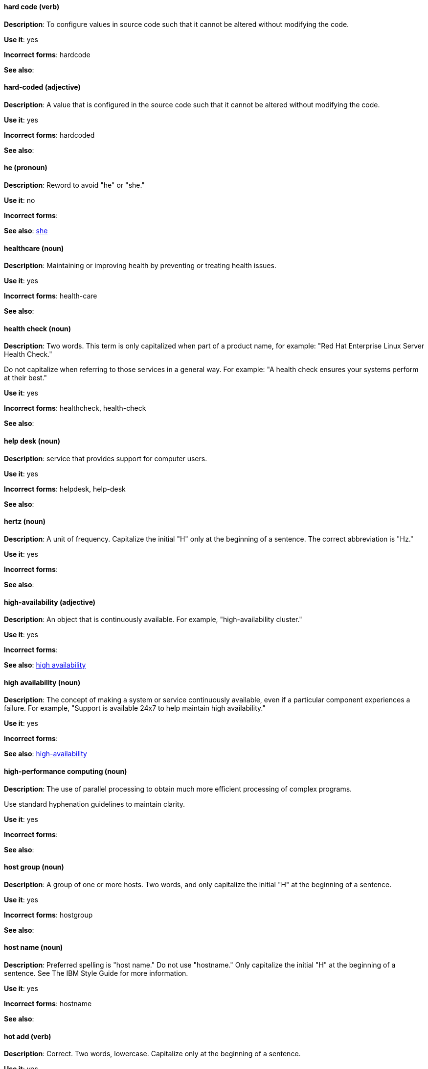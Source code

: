 [discrete]
==== hard code (verb)
[[hard-code]]
*Description*: To configure values in source code such that it cannot be altered without modifying the code.

*Use it*: yes

*Incorrect forms*: hardcode

*See also*:

[discrete]
==== hard-coded (adjective)
[[hard-coded]]
*Description*: A value that is configured in the source code such that it cannot be altered without modifying the code.

*Use it*: yes

*Incorrect forms*: hardcoded

*See also*:

[discrete]
==== he (pronoun)
[[he]]
*Description*: Reword to avoid "he" or "she."

*Use it*: no

*Incorrect forms*:

// TODO: Added link to she. Still need to add link to you
*See also*: xref:she[she]

[discrete]
==== ⁠healthcare (noun)
[[healthcare]]
*Description*: Maintaining or improving health by preventing or treating health issues.

*Use it*: yes

*Incorrect forms*: health-care

*See also*:

[discrete]
==== ⁠health check (noun)
[[health-check]]
*Description*: Two words. This term is only capitalized when part of a product name, for example: "Red Hat Enterprise Linux Server Health Check."

Do not capitalize when referring to those services in a general way. For example: "A health check ensures your systems perform at their best."

*Use it*: yes

*Incorrect forms*: healthcheck, health-check

*See also*:

[discrete]
==== help desk (noun)
[[help-desk]]
*Description*:  service that provides support for computer users.

*Use it*: yes

*Incorrect forms*: helpdesk, help-desk

*See also*:

[discrete]
==== hertz (noun)
[[hertz]]
*Description*: A unit of frequency. Capitalize the initial "H" only at the beginning of a sentence. The correct abbreviation is "Hz."

*Use it*: yes

*Incorrect forms*:

*See also*:

[discrete]
==== ⁠high-availability (adjective)
[[high-availability]]
*Description*: An object that is continuously available. For example, "high-availability cluster."

*Use it*: yes

*Incorrect forms*:

*See also*: xref:high-availability-noun[high availability]

[discrete]
==== ⁠high availability (noun)
[[high-availability-noun]]
*Description*: The concept of making a system or service continuously available, even if a particular component experiences a failure. For example, "Support is available 24x7 to help maintain high availability."

*Use it*: yes

*Incorrect forms*:

*See also*: xref:high-availability[high-availability]

[discrete]
==== ⁠high-performance computing (noun)
[[high-performance-computing]]
*Description*: The use of parallel processing to obtain much more efficient processing of complex programs.

Use standard hyphenation guidelines to maintain clarity.

*Use it*: yes

*Incorrect forms*:

*See also*:

[discrete]
==== host group (noun)
[[host-group]]
*Description*: A group of one or more hosts. Two words, and only capitalize the initial "H" at the beginning of a sentence.

*Use it*: yes

*Incorrect forms*: hostgroup

*See also*:

[discrete]
==== host name (noun)
[[host-name]]
*Description*: Preferred spelling is "host name." Do not use "hostname." Only capitalize the initial "H" at the beginning of a sentence. See The IBM Style Guide for more information.

*Use it*: yes

*Incorrect forms*: hostname

*See also*:

[discrete]
==== ⁠hot add (verb)
[[hot-add]]
*Description*: Correct. Two words, lowercase. Capitalize only at the beginning of a sentence.

*Use it*: yes

*Incorrect forms*: hotadd, hot-add

*See also*:

[discrete]
==== hotline (noun)
[[hotline]]
*Description*: Correct. One word, lowercase. Capitalize only at the beginning of a sentence.

*Use it*: yes

*Incorrect forms*: hot-line

*See also*:

[discrete]
==== hot plug (verb)
[[hot-plug]]
*Description*: Correct. Two words, lowercase. Capitalize when used at the beginning of a sentence only.

*Use it*: yes

*Incorrect forms*: hotplug, hot-plug

*See also*:

[discrete]
==== hot swap (verb)
[[hot-swap]]
*Description*: Correct. Two words, lowercase. Capitalize when used at the beginning of a sentence only.

*Use it*: yes

*Incorrect forms*: hotswap, hot-swap

*See also*:

[discrete]
==== ⁠HP ProLiant (noun)
[[hp-proliant]]
*Description*: Hewlett-Packard (HP) servers. Do not use any other variations.

*Use it*: yes

*Incorrect forms*: ⁠HP Proliant

*See also*:

[discrete]
==== HTML (noun)
[[html]]
*Description*: HyperText Markup Language (HTML) is a markup language for web pages. When referring to the language, use "HTML," such as "To see the HTML version of this documentation...." When referring to a web page extension, use "html," such as "The main page is index.html."

*Use it*: yes

*Incorrect forms*:

*See also*:

[discrete]
==== ⁠huge-page (adjective)
[[huge-page]]
*Description*: Correct. Normal hyphenation rules apply. See xref:huge-page-noun[huge page] for capitalization rules.

*Use it*: yes

*Incorrect forms*:

*See also*:

[discrete]
==== huge page (noun)
[[huge-page-noun]]
*Description*: Correct. Use the two-word version in all cases. Capitalize "huge" at the beginning of a sentence, and capitalize both words in titles. If you are documenting a user interface, use the capitalization used in that interface.

*Use it*: yes

*Incorrect forms*:

*See also*:

[discrete]
==== ⁠Hyper-Threading (noun)
[[hyper-threading]]
*Description*: Hyper-Threading is Intel's implementation of simultaneous multithreading. If you are not referring specifically to Intel's implementation, use "simultaneous multithreading" or "SMT" instead.

*Use it*: yes

*Incorrect forms*: hyperthreading, hyper-threading

*See also*:

[discrete]
==== hypervisor (noun)
[[hypervisor]]
*Description*: Software that runs virtual machines. Capitalize only at the beginning of a sentence or as part of Red Hat Enterprise Virtualization Hypervisor.

*Use it*: yes

*Incorrect forms*: HyperVisor, Hyperviser

*See also*:
